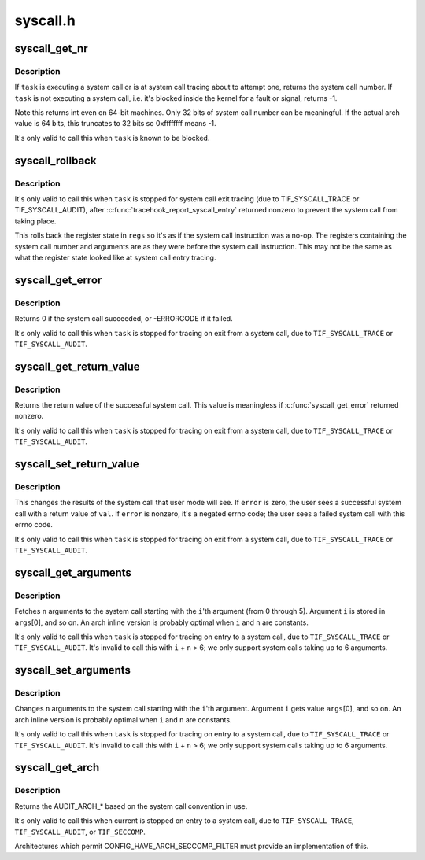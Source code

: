 .. -*- coding: utf-8; mode: rst -*-

=========
syscall.h
=========


.. _`syscall_get_nr`:

syscall_get_nr
==============

.. c:function:: int syscall_get_nr (struct task_struct *task, struct pt_regs *regs)

    find what system call a task is executing

    :param struct task_struct \*task:
        task of interest, must be blocked

    :param struct pt_regs \*regs:
        :c:func:`task_pt_regs` of ``task``



.. _`syscall_get_nr.description`:

Description
-----------

If ``task`` is executing a system call or is at system call
tracing about to attempt one, returns the system call number.
If ``task`` is not executing a system call, i.e. it's blocked
inside the kernel for a fault or signal, returns -1.

Note this returns int even on 64-bit machines.  Only 32 bits of
system call number can be meaningful.  If the actual arch value
is 64 bits, this truncates to 32 bits so 0xffffffff means -1.

It's only valid to call this when ``task`` is known to be blocked.



.. _`syscall_rollback`:

syscall_rollback
================

.. c:function:: void syscall_rollback (struct task_struct *task, struct pt_regs *regs)

    roll back registers after an aborted system call

    :param struct task_struct \*task:
        task of interest, must be in system call exit tracing

    :param struct pt_regs \*regs:
        :c:func:`task_pt_regs` of ``task``



.. _`syscall_rollback.description`:

Description
-----------

It's only valid to call this when ``task`` is stopped for system
call exit tracing (due to TIF_SYSCALL_TRACE or TIF_SYSCALL_AUDIT),
after :c:func:`tracehook_report_syscall_entry` returned nonzero to prevent
the system call from taking place.

This rolls back the register state in ``regs`` so it's as if the
system call instruction was a no-op.  The registers containing
the system call number and arguments are as they were before the
system call instruction.  This may not be the same as what the
register state looked like at system call entry tracing.



.. _`syscall_get_error`:

syscall_get_error
=================

.. c:function:: long syscall_get_error (struct task_struct *task, struct pt_regs *regs)

    check result of traced system call

    :param struct task_struct \*task:
        task of interest, must be blocked

    :param struct pt_regs \*regs:
        :c:func:`task_pt_regs` of ``task``



.. _`syscall_get_error.description`:

Description
-----------

Returns 0 if the system call succeeded, or -ERRORCODE if it failed.

It's only valid to call this when ``task`` is stopped for tracing on exit
from a system call, due to ``TIF_SYSCALL_TRACE`` or ``TIF_SYSCALL_AUDIT``\ .



.. _`syscall_get_return_value`:

syscall_get_return_value
========================

.. c:function:: long syscall_get_return_value (struct task_struct *task, struct pt_regs *regs)

    get the return value of a traced system call

    :param struct task_struct \*task:
        task of interest, must be blocked

    :param struct pt_regs \*regs:
        :c:func:`task_pt_regs` of ``task``



.. _`syscall_get_return_value.description`:

Description
-----------

Returns the return value of the successful system call.
This value is meaningless if :c:func:`syscall_get_error` returned nonzero.

It's only valid to call this when ``task`` is stopped for tracing on exit
from a system call, due to ``TIF_SYSCALL_TRACE`` or ``TIF_SYSCALL_AUDIT``\ .



.. _`syscall_set_return_value`:

syscall_set_return_value
========================

.. c:function:: void syscall_set_return_value (struct task_struct *task, struct pt_regs *regs, int error, long val)

    change the return value of a traced system call

    :param struct task_struct \*task:
        task of interest, must be blocked

    :param struct pt_regs \*regs:
        :c:func:`task_pt_regs` of ``task``

    :param int error:
        negative error code, or zero to indicate success

    :param long val:
        user return value if ``error`` is zero



.. _`syscall_set_return_value.description`:

Description
-----------

This changes the results of the system call that user mode will see.
If ``error`` is zero, the user sees a successful system call with a
return value of ``val``\ .  If ``error`` is nonzero, it's a negated errno
code; the user sees a failed system call with this errno code.

It's only valid to call this when ``task`` is stopped for tracing on exit
from a system call, due to ``TIF_SYSCALL_TRACE`` or ``TIF_SYSCALL_AUDIT``\ .



.. _`syscall_get_arguments`:

syscall_get_arguments
=====================

.. c:function:: void syscall_get_arguments (struct task_struct *task, struct pt_regs *regs, unsigned int i, unsigned int n, unsigned long *args)

    extract system call parameter values

    :param struct task_struct \*task:
        task of interest, must be blocked

    :param struct pt_regs \*regs:
        :c:func:`task_pt_regs` of ``task``

    :param unsigned int i:
        argument index [0,5]

    :param unsigned int n:
        number of arguments; n+i must be [1,6].

    :param unsigned long \*args:
        array filled with argument values



.. _`syscall_get_arguments.description`:

Description
-----------

Fetches ``n`` arguments to the system call starting with the ``i``\ 'th argument
(from 0 through 5).  Argument ``i`` is stored in ``args``\ [0], and so on.
An arch inline version is probably optimal when ``i`` and ``n`` are constants.

It's only valid to call this when ``task`` is stopped for tracing on
entry to a system call, due to ``TIF_SYSCALL_TRACE`` or ``TIF_SYSCALL_AUDIT``\ .
It's invalid to call this with ``i`` + ``n`` > 6; we only support system calls
taking up to 6 arguments.



.. _`syscall_set_arguments`:

syscall_set_arguments
=====================

.. c:function:: void syscall_set_arguments (struct task_struct *task, struct pt_regs *regs, unsigned int i, unsigned int n, const unsigned long *args)

    change system call parameter value

    :param struct task_struct \*task:
        task of interest, must be in system call entry tracing

    :param struct pt_regs \*regs:
        :c:func:`task_pt_regs` of ``task``

    :param unsigned int i:
        argument index [0,5]

    :param unsigned int n:
        number of arguments; n+i must be [1,6].

    :param const unsigned long \*args:
        array of argument values to store



.. _`syscall_set_arguments.description`:

Description
-----------

Changes ``n`` arguments to the system call starting with the ``i``\ 'th argument.
Argument ``i`` gets value ``args``\ [0], and so on.
An arch inline version is probably optimal when ``i`` and ``n`` are constants.

It's only valid to call this when ``task`` is stopped for tracing on
entry to a system call, due to ``TIF_SYSCALL_TRACE`` or ``TIF_SYSCALL_AUDIT``\ .
It's invalid to call this with ``i`` + ``n`` > 6; we only support system calls
taking up to 6 arguments.



.. _`syscall_get_arch`:

syscall_get_arch
================

.. c:function:: int syscall_get_arch ( void)

    return the AUDIT_ARCH for the current system call

    :param void:
        no arguments



.. _`syscall_get_arch.description`:

Description
-----------


Returns the AUDIT_ARCH\_\* based on the system call convention in use.

It's only valid to call this when current is stopped on entry to a system
call, due to ``TIF_SYSCALL_TRACE``\ , ``TIF_SYSCALL_AUDIT``\ , or ``TIF_SECCOMP``\ .

Architectures which permit CONFIG_HAVE_ARCH_SECCOMP_FILTER must
provide an implementation of this.

